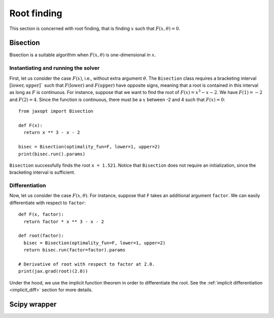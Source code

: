 .. _root_finding:

Root finding
============

This section is concerned with root finding, that is finding :math:`x` such
that :math:`F(x, \theta) = 0`.

Bisection
---------

.. autosummary::
  :toctree: _autosummary

    jaxopt.Bisection

Bisection is a suitable algorithm when :math:`F(x, \theta)` is one-dimensional
in :math:`x`.

Instantiating and running the solver
~~~~~~~~~~~~~~~~~~~~~~~~~~~~~~~~~~~~

First, let us consider the case :math:`F(x)`, i.e., without extra argument
:math:`\theta`.  The ``Bisection`` class requires a bracketing interval
:math:`[\text{lower}, \text{upper}]`` such that :math:`F(\text{lower})` and
:math:`F(\text{upper})` have opposite signs, meaning that a root is contained
in this interval as long as :math:`F` is continuous.  For instance, suppose
that we want to find the root of :math:`F(x) = x^3 - x - 2`. We have
:math:`F(1) = -2` and :math:`F(2) = 4`. Since the function is continuous, there
must be a :math:`x` between -2 and 4 such that :math:`F(x) = 0`::

  from jaxopt import Bisection

  def F(x):
    return x ** 3 - x - 2

  bisec = Bisection(optimality_fun=F, lower=1, upper=2)
  print(bisec.run().params)

``Bisection`` successfully finds the root ``x = 1.521``.
Notice that ``Bisection`` does not require an initialization,
since the bracketing interval is sufficient.

Differentiation
~~~~~~~~~~~~~~~

Now, let us consider the case :math:`F(x, \theta)`.  For instance, suppose that
``F`` takes an additional argument ``factor``.  We can easily differentiate
with respect to ``factor``::

  def F(x, factor):
    return factor * x ** 3 - x - 2

  def root(factor):
    bisec = Bisection(optimality_fun=F, lower=1, upper=2)
    return bisec.run(factor=factor).params

  # Derivative of root with respect to factor at 2.0.
  print(jax.grad(root)(2.0))

Under the hood, we use the implicit function theorem in order to differentiate the root.
See the :ref:`implicit differentiation <implicit_diff>` section for more details.

Scipy wrapper
-------------

.. autosummary::
  :toctree: _autosummary

    jaxopt.ScipyRootFinding
